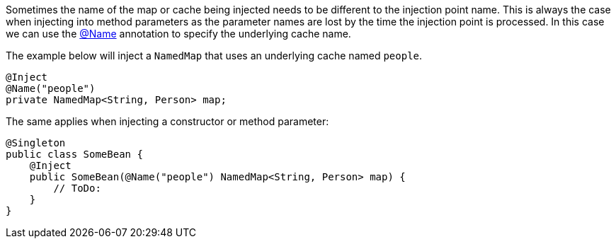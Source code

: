 Sometimes the name of the map or cache being injected needs to be different to the injection point name.
This is always the case when injecting into method parameters as the parameter names are lost by the time the injection point is processed. In this case we can use the link:{api}/io/micronaut/coherence/annotation/Name.html[@Name]
annotation to specify the underlying cache name.

The example below will inject a `NamedMap` that uses an underlying cache named `people`.

[source,java]
----
@Inject
@Name("people")
private NamedMap<String, Person> map;
----

The same applies when injecting a constructor or method parameter:
[source,java]
----
@Singleton
public class SomeBean {
    @Inject
    public SomeBean(@Name("people") NamedMap<String, Person> map) {
        // ToDo:
    }
}
----
